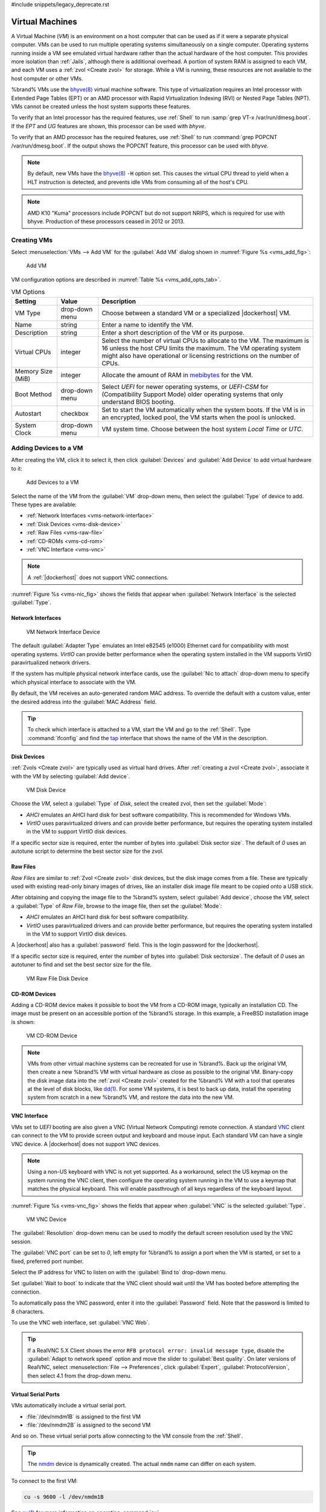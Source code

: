 #include snippets/legacy_deprecate.rst


.. index:: VMs
.. _VMs:

Virtual Machines
================

A Virtual Machine (*VM*) is an environment on a host computer that
can be used as if it were a separate physical computer. VMs can be
used to run multiple operating systems simultaneously on a single
computer. Operating systems running inside a VM see emulated virtual
hardware rather than the actual hardware of the host computer. This
provides more isolation than :ref:`Jails`, although there is
additional overhead. A portion of system RAM is assigned to each VM,
and each VM uses a :ref:`zvol <Create zvol>` for storage. While a VM
is running, these resources are not available to the host computer or
other VMs.

%brand% VMs use the
`bhyve(8) <https://www.freebsd.org/cgi/man.cgi?query=bhyve>`__
virtual machine software. This type of virtualization requires an
Intel processor with Extended Page Tables (EPT) or an AMD processor
with Rapid Virtualization Indexing (RVI) or Nested Page Tables (NPT).
VMs cannot be created unless the host system supports these features.

To verify that an Intel processor has the required features, use
:ref:`Shell` to run :samp:`grep VT-x /var/run/dmesg.boot`. If the
*EPT* and *UG* features are shown, this processor can be used with
*bhyve*.

To verify that an AMD processor has the required features, use
:ref:`Shell` to run :command:`grep POPCNT /var/run/dmesg.boot`. If the
output shows the POPCNT feature, this processor can be used with
*bhyve*.

.. note:: By default, new VMs have the
   `bhyve(8) <https://www.freebsd.org/cgi/man.cgi?query=bhyve>`__
   :literal:`-H` option set. This causes the virtual CPU thread to
   yield when a HLT instruction is detected, and prevents idle VMs
   from consuming all of the host's CPU.


.. note:: AMD K10 "Kuma" processors include POPCNT but do not support
   NRIPS, which is required for use with bhyve. Production of these
   processors ceased in 2012 or 2013.


.. index:: Creating VMs
.. _Creating VMs:

Creating VMs
------------

Select
:menuselection:`VMs --> Add VM`
for the :guilabel:`Add VM` dialog shown in
:numref:`Figure %s <vms_add_fig>`:

.. _vms_add_fig:

.. figure:: images/vms-add.png

   Add VM


VM configuration options are described in
:numref:`Table %s <vms_add_opts_tab>`.

.. tabularcolumns:: |>{\RaggedRight}p{\dimexpr 0.25\linewidth-2\tabcolsep}
                    |>{\RaggedRight}p{\dimexpr 0.12\linewidth-2\tabcolsep}
                    |>{\RaggedRight}p{\dimexpr 0.63\linewidth-2\tabcolsep}|

.. _vms_add_opts_tab:

.. table:: VM Options
   :class: longtable

   +----------------------+--------------+--------------------------------------------------------------------------------------------------------------+
   | Setting              | Value        | Description                                                                                                  |
   |                      |              |                                                                                                              |
   +======================+==============+==============================================================================================================+
   | VM Type              | drop-down    | Choose between a standard VM or a specialized |dockerhost| VM.                                               |
   |                      | menu         |                                                                                                              |
   +----------------------+--------------+--------------------------------------------------------------------------------------------------------------+
   | Name                 | string       | Enter a name to identify the VM.                                                                             |
   |                      |              |                                                                                                              |
   +----------------------+--------------+--------------------------------------------------------------------------------------------------------------+
   | Description          | string       | Enter a short description of the VM or its purpose.                                                          |
   |                      |              |                                                                                                              |
   +----------------------+--------------+--------------------------------------------------------------------------------------------------------------+
   | Virtual CPUs         | integer      | Select the number of virtual CPUs to allocate to the VM.                                                     |
   |                      |              | The maximum is 16 unless the host CPU limits the maximum.                                                    |
   |                      |              | The VM operating system might also have operational or licensing restrictions on the number of CPUs.         |
   |                      |              |                                                                                                              |
   +----------------------+--------------+--------------------------------------------------------------------------------------------------------------+
   | Memory Size (MiB)    | integer      | Allocate the amount of RAM in `mebibytes                                                                     |
   |                      |              | <https://simple.wikipedia.org/wiki/Mebibyte>`__ for the VM.                                                  |
   +----------------------+--------------+--------------------------------------------------------------------------------------------------------------+
   | Boot Method          | drop-down    | Select *UEFI* for newer operating systems,                                                                   |
   |                      | menu         | or *UEFI-CSM* for (Compatibility Support Mode) older operating systems that only understand BIOS booting.    |
   |                      |              |                                                                                                              |
   +----------------------+--------------+--------------------------------------------------------------------------------------------------------------+
   | Autostart            | checkbox     | Set to start the VM automatically when the system boots. If the VM is in an encrypted, locked pool,          |
   |                      |              | the VM starts when the pool is unlocked.                                                                     |
   |                      |              |                                                                                                              |
   +----------------------+--------------+--------------------------------------------------------------------------------------------------------------+
   | System Clock         | drop-down    | VM system time. Choose between the host system *Local Time* or *UTC*.                                        |
   |                      | menu         |                                                                                                              |
   +----------------------+--------------+--------------------------------------------------------------------------------------------------------------+


.. index:: Adding Devices to a VM
.. _Adding Devices to a VM:

Adding Devices to a VM
----------------------

After creating the VM, click it to select it, then click
:guilabel:`Devices` and :guilabel:`Add Device` to add virtual hardware
to it:

.. figure:: images/vms-devices1.png

   Add Devices to a VM


Select the name of the VM from the :guilabel:`VM` drop-down menu, then
select the :guilabel:`Type` of device to add. These types are
available:

* :ref:`Network Interfaces <vms-network-interface>`

* :ref:`Disk Devices <vms-disk-device>`

* :ref:`Raw Files <vms-raw-file>`

* :ref:`CD-ROMs <vms-cd-rom>`

* :ref:`VNC Interface <vms-vnc>`


.. note:: A :ref:`|dockerhost|` does not support VNC connections.


:numref:`Figure %s <vms-nic_fig>` shows the fields that appear when
:guilabel:`Network Interface` is the selected :guilabel:`Type`.


.. _vms-network-interface:

Network Interfaces
~~~~~~~~~~~~~~~~~~

.. _vms-nic_fig:

.. figure:: images/vms-nic1a.png

   VM Network Interface Device


The default :guilabel:`Adapter Type` emulates an Intel e82545 (e1000)
Ethernet card for compatibility with most operating systems. *VirtIO*
can provide better performance when the operating system installed in
the VM supports VirtIO paravirtualized network drivers.

If the system has multiple physical network interface cards, use the
:guilabel:`Nic to attach` drop-down menu to specify which
physical interface to associate with the VM.

By default, the VM receives an auto-generated random MAC address. To
override the default with a custom value, enter the desired address
into the :guilabel:`MAC Address` field.

.. tip:: To check which interface is attached to a VM, start the VM
   and go to the :ref:`Shell`. Type :command:`ifconfig` and find the
   `tap <https://en.wikipedia.org/wiki/TUN/TAP>`__ interface that shows
   the name of the VM in the description.


.. _vms-disk-device:

Disk Devices
~~~~~~~~~~~~

:ref:`Zvols <Create zvol>` are typically used as virtual hard drives.
After :ref:`creating a zvol <Create zvol>`, associate it with the VM
by selecting :guilabel:`Add device`.

.. figure:: images/vms-disk1.png

   VM Disk Device


Choose the *VM*, select a :guilabel:`Type` of *Disk*, select the created
zvol, then set the :guilabel:`Mode`:

* *AHCI* emulates an AHCI hard disk for best software compatibility.
  This is recommended for Windows VMs.

* *VirtIO* uses paravirtualized drivers and can provide better
  performance, but requires the operating system installed in the VM to
  support VirtIO disk devices.

If a specific sector size is required, enter the number of bytes into
:guilabel:`Disk sector size`. The default of *0* uses an autotune script
to determine the best sector size for the zvol.


.. _vms-raw-file:

Raw Files
~~~~~~~~~

*Raw Files* are similar to :ref:`Zvol <Create zvol>` disk devices,
but the disk image comes from a file. These are typically used with
existing read-only binary images of drives, like an installer disk
image file meant to be copied onto a USB stick.

After obtaining and copying the image file to the %brand% system,
select :guilabel:`Add device`, choose the *VM*, select a
:guilabel:`Type` of *Raw File*, browse to the image file, then set the
:guilabel:`Mode`:

* *AHCI* emulates an AHCI hard disk for best software compatibility.

* *VirtIO* uses paravirtualized drivers and can provide better
  performance, but requires the operating system installed in the VM to
  support VirtIO disk devices.

A |dockerhost| also has a :guilabel:`password` field. This is the login
password for the |dockerhost|.

If a specific sector size is required, enter the number of bytes into
:guilabel:`Disk sectorsize`. The default of *0* uses an autotuner to
find and set the best sector size for the file.

.. figure:: images/vms-raw-file.png

   VM Raw File Disk Device


.. _vms-cd-rom:

CD-ROM Devices
~~~~~~~~~~~~~~

Adding a CD-ROM device makes it possible to boot the VM from a CD-ROM
image, typically an installation CD. The image must be present on an
accessible portion of the %brand% storage. In this example, a FreeBSD
installation image is shown:

.. figure:: images/vms-cdrom.png

   VM CD-ROM Device


.. note:: VMs from other virtual machine systems can be recreated for
   use in %brand%. Back up the original VM, then create a new %brand%
   VM with virtual hardware as close as possible to the original VM.
   Binary-copy the disk image data into the :ref:`zvol <Create zvol>`
   created for the %brand% VM with a tool that operates at the level
   of disk blocks, like
   `dd(1) <https://www.freebsd.org/cgi/man.cgi?query=dd>`__.
   For some VM systems, it is best to back up data, install the
   operating system from scratch in a new %brand% VM, and restore the
   data into the new VM.


.. _vms-VNC:

VNC Interface
~~~~~~~~~~~~~

VMs set to *UEFI* booting are also given a VNC (Virtual Network
Computing) remote connection. A standard
`VNC <https://en.wikipedia.org/wiki/Virtual_Network_Computing>`__
client can connect to the VM to provide screen output and keyboard and
mouse input. Each standard VM can have a single VNC device. A
|dockerhost| does not support VNC devices.

.. note:: Using a non-US keyboard with VNC is not yet supported. As a
   workaround, select the US keymap on the system running the VNC client,
   then configure the operating system running in the VM to use a
   keymap that matches the physical keyboard. This will enable
   passthrough of all keys regardless of the keyboard layout.


:numref:`Figure %s <vms-vnc_fig>` shows the fields that appear when
:guilabel:`VNC` is the selected :guilabel:`Type`.

.. _vms-vnc_fig:

.. figure:: images/vms-vnc1.png

   VM VNC Device


The :guilabel:`Resolution` drop-down menu can be used to
modify the default screen resolution used by the VNC session.

The :guilabel:`VNC port` can be set to *0*, left empty for
%brand% to assign a port when the VM is started, or set to a fixed,
preferred port number.

Select the IP address for VNC to listen on with the
:guilabel:`Bind to` drop-down menu.

Set :guilabel:`Wait to boot` to indicate that the VNC client should wait
until the VM has booted before attempting the connection.

To automatically pass the VNC password, enter it into the
:guilabel:`Password` field. Note that the password is limited to 8
characters.

To use the VNC web interface, set :guilabel:`VNC Web`.

.. tip:: If a RealVNC 5.X Client shows the error
   :literal:`RFB protocol error: invalid message type`, disable the
   :guilabel:`Adapt to network speed` option and move the slider to
   :guilabel:`Best quality`. On later versions of RealVNC, select
   :menuselection:`File --> Preferences`,
   click :guilabel:`Expert`, :guilabel:`ProtocolVersion`, then
   select 4.1 from the drop-down menu.


.. _vms-virtual-serial:

Virtual Serial Ports
~~~~~~~~~~~~~~~~~~~~

VMs automatically include a virtual serial port.

* :file:`/dev/nmdm1B` is assigned to the first VM

* :file:`/dev/nmdm2B` is assigned to the second VM

And so on. These virtual serial ports allow connecting to the VM
console from the :ref:`Shell`.

.. tip:: The `nmdm <https://www.freebsd.org/cgi/man.cgi?query=nmdm>`__
   device is dynamically created. The actual :literal:`nmdm` name can
   differ on each system.


To connect to the first VM:

.. code-block:: none

   cu -s 9600 -l /dev/nmdm1B


See
`cu(1) <https://www.freebsd.org/cgi/man.cgi?query=cu>`__
for more information on operating :command:`cu`.


.. index:: Running VMs
.. _Running VMs:

Running VMs
-----------

Select
:menuselection:`VMs`
to see a list of configured VMs. Configuration and control buttons
appear at the bottom of the screen when an individual VM is selected
with a mouse click:

.. figure:: images/vms-control1.png

   VM Configuration and Control Buttons


The name, description, running state, VNC port (if present), and other
configuration values are shown. Click on an individual VM for
additional options.

Some standard buttons are shown for all VMs:

* :guilabel:`Edit` changes VM settings.

* :guilabel:`Delete` :ref:`removes the VM <Deleting VMs>`.

* :guilabel:`Devices` is used to add and remove devices to this VM.


When a VM is not running, these buttons are available:

* :guilabel:`Start` starts the VM.

* :guilabel:`Clone` *clones* or copies the VM to a new VM. The new VM
  is given the same name as the original, with *_cloneN* appended.
  Each clone has a unique VNC port.


When a VM is already running, these buttons are available:

* :guilabel:`Stop` shuts down the VM.

* :guilabel:`Power off` immediately halts the VM, equivalent to
  disconnecting the power on a physical computer.

* :guilabel:`Restart` restarts the VM.

* :guilabel:`Vnc via Web` starts a web VNC connection to the VM. The
  VM must have a VNC device and :guilabel:`VNC Web` enabled in that
  device.

Each VM generates a log file. The files are in
:file:`/var/log/vm/`. The name of the log file is the name of the
VM.


.. index:: Deleting VMs
.. _Deleting VMs:

Deleting VMs
------------

A VM is deleted by clicking the
VM, then :guilabel:`Delete` at the bottom of the screen. A
dialog shows any related devices that will also be deleted and asks
for confirmation.

.. tip:: :ref:`Zvols <Create zvol>` used in
   :ref:`disk devices <vms-disk-device>` and image files used in
   :ref:`raw file <vms-raw-file>` devices are *not* removed when a VM
   is deleted. These resources can be removed manually after it is
   determined that the data in them has been backed up or is no longer
   needed.


.. index:: |dockerhost|
.. _|dockerhost|:

|dockerhost|
------------

`Docker <https://www.docker.com/what-docker>`__
is open source software for automating application deployment inside
containers. A container provides a complete filesystem, runtime, system
tools, and system libraries, so applications always see the same
environment.

`Rancher <https://rancher.com/>`__
is a web-based tool for managing Docker containers.

%brand% runs the Rancher web interface within the |dockerhost|.


.. index:: |dockerhost| Requirements
.. _|dockerhost| Requirements:

|dockerhost| Requirements
~~~~~~~~~~~~~~~~~~~~~~~~~

The system BIOS **must** have virtualization support enabled for a
|dockerhost| to work properly. On Intel systems this is typically an
option called *VT-x*. AMD systems generally have an *SVM* option.

20 GiB of storage space is required for the |dockerhost|. For setup, the
:ref:`SSH` service must be enabled.

The |dockerhost| requires 2 GiB of RAM while running.


.. index:: Create the |dockerhost|
.. _Create the |dockerhost|:

Create the |dockerhost|
~~~~~~~~~~~~~~~~~~~~~~~

:numref:`Figure %s <vms_add_docker_fig>` shows the window that appears
after going to the
:menuselection:`VMs`
page, clicking :guilabel:`Add VM`, and selecting |dockerhost| as the
:guilabel:`VM Type`.

.. _vms_add_docker_fig:

.. figure:: images/vms-add-rancher.png

   Docker VM Configuration


.. tabularcolumns:: |>{\RaggedRight}p{\dimexpr 0.08\linewidth-2\tabcolsep}
                    |>{\RaggedRight}p{\dimexpr 0.20\linewidth-2\tabcolsep}
                    |>{\RaggedRight}p{\dimexpr 0.12\linewidth-2\tabcolsep}
                    |>{\RaggedRight}p{\dimexpr 0.60\linewidth-2\tabcolsep}|

.. _vms_add_docker_opts_tab:

.. table:: Docker VM Options
   :class: longtable

   +--------------------------------+----------------+------------------------------------------------------------------------------------+
   | Setting                        | Value          | Description                                                                        |
   |                                |                |                                                                                    |
   +================================+================+====================================================================================+
   | VM Type                        | drop-down menu | Choose between a standard VM or a specialized |dockerhost| VM.                     |
   |                                |                |                                                                                    |
   +--------------------------------+----------------+------------------------------------------------------------------------------------+
   | Name                           | string         | A descriptive name for the |dockerhost|.                                           |
   |                                |                |                                                                                    |
   +--------------------------------+----------------+------------------------------------------------------------------------------------+
   | Description                    | string         | A description of this |dockerhost|.                                                |
   |                                |                |                                                                                    |
   +--------------------------------+----------------+------------------------------------------------------------------------------------+
   | Virtual CPUs                   | integer        | Number of virtual CPUs to allocate to the |dockerhost|. The maximum is             |
   |                                |                | *16* unless the host CPU also limits the maximum.                                  |
   |                                |                | The VM operating system can also have operational or licensing restrictions on     |
   |                                |                | the number of CPUs.                                                                |
   |                                |                |                                                                                    |
   +--------------------------------+----------------+------------------------------------------------------------------------------------+
   | Memory Size (MiB)              | integer        | Allocate this amount of RAM in MiB for the |dockerhost|. A minimum *2048* MiB of   |
   |                                |                | RAM is required.                                                                   |
   |                                |                |                                                                                    |
   +--------------------------------+----------------+------------------------------------------------------------------------------------+
   | Autostart                      | checkbox       | Set to start this |dockerhost| when the %brand% system boots.                      |
   |                                |                |                                                                                    |
   +--------------------------------+----------------+------------------------------------------------------------------------------------+
   | Root Password                  | string         | Enter a password to use with the |dockerhost| *root* account. The password cannot  |
   |                                |                | contain a space.                                                                   |
   |                                |                |                                                                                    |
   +--------------------------------+----------------+------------------------------------------------------------------------------------+
   | Docker Disk File               | string         | :guilabel:`Browse` to the location to store a new raw file. Add :literal:`/`, a    |
   |                                |                | unique name to the end of the path, and :literal:`.img` to create a new raw file   |
   |                                |                | with that name. Example: :samp:`/mnt/pool1/rancherui.img`                          |
   |                                |                |                                                                                    |
   +--------------------------------+----------------+------------------------------------------------------------------------------------+
   | Size of Docker Disk File (GiB) | integer        | Allocate storage size in GiB for the new raw file. *20* is the minimum             |
   |                                |                | recommendation.                                                                    |
   |                                |                |                                                                                    |
   +--------------------------------+----------------+------------------------------------------------------------------------------------+


Recommendations for the |dockerhost|:

* Enter *Rancher UI VM* for the :guilabel:`Description`.
* Leave the number of :guilabel:`Virtual CPUs` at *1*.
* Enter *2048* for the :guilabel:`Memory Size`.
* Leave *20* as the :guilabel:`Size of Docker Disk File (GiB)`.

Click :guilabel:`OK` to create the virtual machine.

To make any changes to the raw file after creating the Docker VM,
click on the :guilabel:`Devices` button for the VM to show the devices
attached to that VM. Click on the *RAW* device to select it, then click
:guilabel:`Edit`. :numref:`Figure %s <vms_rancher_storage_fig>` shows
the options for editing the |dockerhost| raw file options.

.. _vms_rancher_storage_fig:

.. figure:: images/vms-rancher-storage.png

   Changing the |dockerhost| Password


The :ref:`raw file options <vms-raw-file>` section describes the options
in this window.


Start the |dockerhost|
~~~~~~~~~~~~~~~~~~~~~~

Click :guilabel:`VMs`, then click on the |dockerhost| line to select it.
Click the :guilabel:`Start` button and :guilabel:`Yes` to start the VM.


SSH into the |dockerhost|
~~~~~~~~~~~~~~~~~~~~~~~~~

It is possible to SSH into a running |dockerhost|. Go to the
:menuselection:`VMs`
page and find the |dockerhost|. The :guilabel:`Info` column shows the
|dockerhost| :guilabel:`Com Port`. In this example,
:literal:`/dev/nmdm12B` is used.

Use an SSH client to connect to the %brand% server. Remember this also
requires the :ref:`SSH` service to be running. Depending on the %brand%
system configuration, it might also require changes to the
:guilabel:`SSH` service settings, like setting
:guilabel:`Login as Root with Password`.

At the %brand% console prompt, connect to the running |dockerhost| with
`cu <https://www.freebsd.org/cgi/man.cgi?query=cu>`__, replacing
:samp:`{/dev/nmdm12B}` with the value from the |dockerhost|
:guilabel:`Com Port`:

.. code-block:: none

   cu -l /dev/nmdm12B -s 9600


If the terminal does not show a :literal:`rancher login:` prompt,
press :kbd:`Enter`. The |dockerhost| can take several minutes to start
and display the login prompt.


.. _Installing and Configuring the Rancher Server:

Installing and Configuring the Rancher Server
~~~~~~~~~~~~~~~~~~~~~~~~~~~~~~~~~~~~~~~~~~~~~

Using the |dockerhost| to install and configure the Rancher Server is
done from the command line. Open the :ref:`Shell` and enter the command
:samp:`cu -l {/dev/nmdm12B} -s 9600`, where :samp:`{/dev/nmdm12B}` is
the :guilabel:`Com Port` value in the :guilabel:`Info` column for the
Docker VM.

If the terminal does not show a :literal:`rancher login:` prompt after
a few moments, press :kbd:`Enter`.

Enter *rancher* as the username, press :kbd:`Enter`, then type the
password that was entered when the raw file was created above and
press :kbd:`Enter` again. After logging in, a
:literal:`[rancher@rancher ~]$` prompt is displayed.

Ensure Rancher has functional networking and can :command:`ping` an
outside website.

.. code-block:: none

   [rancher]@ClientHost ~]$ ping -c 3 google.com
   PING google.com (172.217.0.78): 56 data bytes

   64 bytes from 172.217.0.78: seq=0 ttl=54 time=18.613 ms
   64 bytes from 172.217.0.78: seq=1 ttl=54 time=18.719 ms
   64 bytes from 172.217.0.78: seq=2 ttl=54 time=18.788 ms

   --- google.com ping statistics ---

   3 packets transmitted, 3 packets received, 0% packet loss
   round-trip min/avg/max = 18.613/18.706/18.788 ms


If :command:`ping` returns an error, adjust the VM
:ref:`Network Interface <vms-network-interface>` and reboot the
|dockerhost|.

Download and install the Rancher server with
:command:`sudo docker run -d --restart=unless-stopped -p 8080:8080 rancher/server`.

If a :literal:`Cannot connect to the Docker daemon` error is shown,
enter :command:`sudo dockerd` and try
:command:`sudo docker run -d --restart=unless-stopped -p 8080:8080 rancher/server`
again. Installation time varies with processor and network connection
speed. :literal:`[rancher@ClientHost ~]$` is shown when the installation
is finished.

Enter :command:`ifconfig eth0 | grep 'inet addr'` to view the Rancher
IP address. Enter the IP address followed by :literal:`:8080` into a web
browser to connect to the Rancher web interface. For example, if the IP
address is :literal:`10.231.3.208`, enter :literal:`10.231.3.208:8080`
in the browser.

The Rancher web interface takes a few minutes to start. The web browser
might show a connection error while the web interface starts. If a
:literal:`connection has timed out` error is shown, wait one minute and
refresh the page.

When the Rancher web interface loads, click :guilabel:`Add a host` from
the banner across the top of the screen. Verify that
:guilabel:`This site's address` is chosen and click :guilabel:`Save`.

Follow the steps shown in the Rancher web interface and copy the full
:samp:`sudo docker run` command from the text box. Paste it in the
|dockerhost| shell. The |dockerhost| will finish configuring Rancher. A
:literal:`[rancher@ClientHost ~]$` prompt is shown when the
configuration is complete.

Verify that the configuration is complete. Go to the Rancher web
interface and click
:menuselection:`INFRASTRUCTURE --> Hosts`.
When a host with the Rancher IP address is shown,
configuration is complete and Rancher is ready to use.

For more information on Rancher, see the Rancher
`documentation <https://rancher.com/docs/os/v1.x/en/>`__.


.. _Configure Rancher Containers with NFS Pass-through:

Configuring Persistent NFS-Shared Volumes
~~~~~~~~~~~~~~~~~~~~~~~~~~~~~~~~~~~~~~~~~~~~~~~~~~~~~~~~~~~~~~~~~

Rancher supports using a single persistent volume with multiple
containers. This volume can also be shared with %brand% using NFS.
%brand% must be configured with specific NFS permissions and a
`Rancher NFS server
<https://rancher.com/docs/rancher/v1.6/en/rancher-services/storage-service/rancher-nfs/>`__
must have a properly configured `stack scoped volume
<https://rancher.com/docs/rancher/v1.6/en/cattle/volumes/#volume-scopes>`__.

A stack scoped volume is data that is managed by a single Rancher stack.
The volume is shared by all services that reference it in the stack.

Configure NFS sharing for a stack scoped volume by setting specific
options in the command line of the Rancher NFS server and the %brand%
system:

* Log in to the Rancher NFS server and modify :file:`/etc/exports`. Add
  an entry for the NFS shared directory, typically :file:`/nfs`, with
  several permissions options:
  :samp:`/nfs	{IP}(rw,sync,no_root_squash,no_subtree_check)`.
  *IP* is the IP address of the client and can also be set to the
  wildcard :literal:`*`.

* In the %brand% |web-ui|, go to
  :menuselection:`Services --> NFS Settings`.
  Set :guilabel:`Enable NFSv4` and
  :guilabel:`NFSv3 ownership model for NFSv4`. Click :guilabel:`SAVE`
  and restart the :guilabel:`NFS` service.

* Add :literal:`:nocopy` to the end of the pool to be mounted:
  :samp:`mount -t nfs pool:{/mnt/pool1}:nocopy {~nfsmounts/pool1_mount}`
